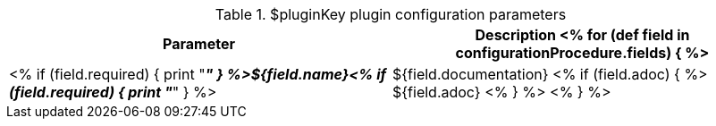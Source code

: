 // Automatically generated file - DO NOT EDIT.
// For information on the CD/RO plugin documentation automation, refer to https://engineering.beescloud.com/docs/team-processes/latest/checklists/cd-api-docs.

.$pluginKey plugin configuration parameters
[cols="1a,1a",options="header"]
|===
|Parameter
|Description

<% for (def field in configurationProcedure.fields) { %>
|<% if (field.required) { print "__**" } %>${field.name}<% if (field.required) { print "**__" } %> | ${field.documentation}
<% if (field.adoc) { %> ${field.adoc} <% } %>
<% } %>

|===
